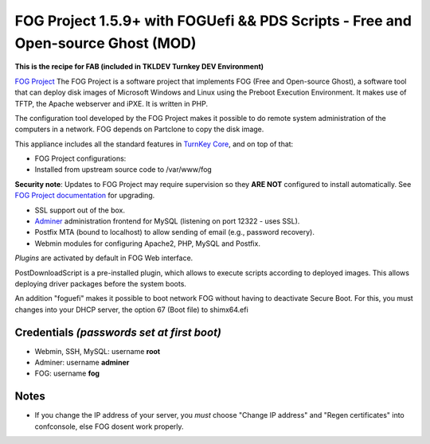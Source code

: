 FOG Project 1.5.9+ with FOGUefi && PDS Scripts - Free and Open-source Ghost (MOD)  
=================================================================================

**This is the recipe for FAB (included in TKLDEV Turnkey DEV Environment)**

`FOG Project`_ The FOG Project is a software project 
that implements FOG (Free and Open-source Ghost), 
a software tool that can deploy disk images of 
Microsoft Windows and Linux using the Preboot 
Execution Environment. It makes use of TFTP, 
the Apache webserver and iPXE.
It is written in PHP.

The configuration tool developed by the FOG Project 
makes it possible to do remote system administration 
of the computers in a network. 
FOG depends on Partclone to copy the disk image. 

This appliance includes all the standard features in `TurnKey Core`_,
and on top of that:

- FOG Project configurations:
   
- Installed from upstream source code to /var/www/fog

**Security note**: Updates to FOG Project may require supervision so
they **ARE NOT** configured to install automatically. See `FOG
Project documentation`_ for upgrading.

- SSL support out of the box.
- `Adminer`_ administration frontend for MySQL (listening on port
  12322 - uses SSL).
- Postfix MTA (bound to localhost) to allow sending of email (e.g.,
  password recovery).
- Webmin modules for configuring Apache2, PHP, MySQL and Postfix.

*Plugins* are activated by default in FOG Web interface.

PostDownloadScript is a pre-installed plugin, which allows to execute scripts according to deployed images. This allows deploying driver packages before the system boots.

An addition "foguefi" makes it possible to boot network FOG without having to deactivate Secure Boot.
For this, you must changes into your DHCP server, the option 67 (Boot file) to shimx64.efi

Credentials *(passwords set at first boot)*
-------------------------------------------

-  Webmin, SSH, MySQL: username **root**
-  Adminer: username **adminer**
-  FOG: username **fog**

Notes
-----

-  If you change the IP address of your server, you *must* choose "Change IP address" and "Regen certificates" into confconsole, else FOG dosent work properly.

.. _FOG Project: https://fogproject.org/ 
.. _TurnKey Core: https://www.turnkeylinux.org/core 
.. _Adminer: https://www.adminer.org 
.. _FOG Project documentation: https://docs.fogproject.org/en/latest/installation/server/install-fog-server/

